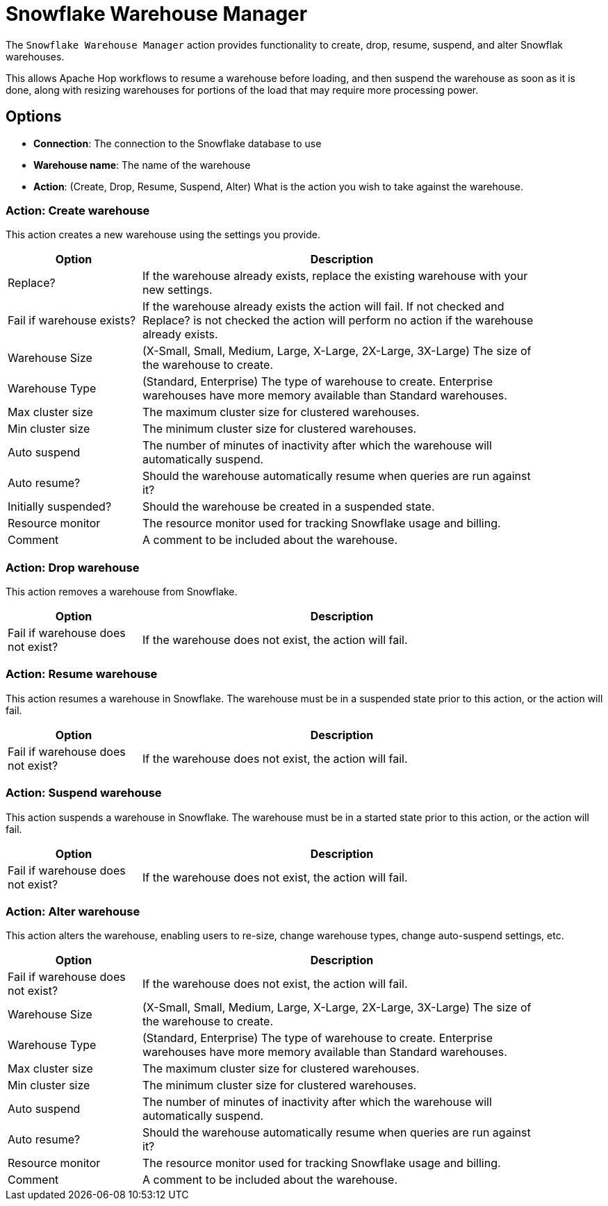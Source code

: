 ////
Licensed to the Apache Software Foundation (ASF) under one
or more contributor license agreements.  See the NOTICE file
distributed with this work for additional information
regarding copyright ownership.  The ASF licenses this file
to you under the Apache License, Version 2.0 (the
"License"); you may not use this file except in compliance
with the License.  You may obtain a copy of the License at
  http://www.apache.org/licenses/LICENSE-2.0
Unless required by applicable law or agreed to in writing,
software distributed under the License is distributed on an
"AS IS" BASIS, WITHOUT WARRANTIES OR CONDITIONS OF ANY
KIND, either express or implied.  See the License for the
specific language governing permissions and limitations
under the License.
////
:documentationPath: /workflow/actions/
:language: en_US
:description: The Snowflake Warehouse Manager action provides functionality to create, drop, resume, suspend, and alter warehouses.

= Snowflake Warehouse Manager

The `Snowflake Warehouse Manager` action provides functionality to create, drop, resume, suspend, and alter Snowflak warehouses.

This allows Apache Hop workflows to resume a warehouse before loading, and then suspend the warehouse as soon as it is done, along with resizing warehouses for portions of the load that may require more processing power.

== Options

- **Connection**: The connection to the Snowflake database to use
- **Warehouse name**: The name of the warehouse
- **Action**: (Create, Drop, Resume, Suspend, Alter) What is the action you wish to take against the warehouse.

=== Action: Create warehouse

This action creates a new warehouse using the settings you provide.

[options="header", width="90%", cols="1,3"]
|===
|Option|Description
|Replace?|If the warehouse already exists, replace the existing warehouse with your new settings.
|Fail if warehouse exists?| If the warehouse already exists the action will fail.  If not checked and Replace? is not checked the action will perform no action if the warehouse already exists.
|Warehouse Size| (X-Small, Small, Medium, Large, X-Large, 2X-Large, 3X-Large) The size of the warehouse to create.
|Warehouse Type|(Standard, Enterprise) The type of warehouse to create.  Enterprise warehouses have more memory available than Standard warehouses.
|Max cluster size|The maximum cluster size for clustered warehouses.
|Min cluster size|The minimum cluster size for clustered warehouses.
|Auto suspend|The number of minutes of inactivity after which the warehouse will automatically suspend.
|Auto resume?|Should the warehouse automatically resume when queries are run against it?
|Initially suspended?|Should the warehouse be created in a suspended state.
|Resource monitor|The resource monitor used for tracking Snowflake usage and billing.
|Comment|A comment to be included about the warehouse.
|===

=== Action: Drop warehouse

This action removes a warehouse from Snowflake.

[options="header", width="90%", cols="1,3"]
|===
|Option|Description
|Fail if warehouse does not exist?|If the warehouse does not exist, the action will fail.
|===

=== Action: Resume warehouse

This action resumes a warehouse in Snowflake.  The warehouse must be in a suspended state prior to this action, or the action will fail.

[options="header", width="90%", cols="1,3"]
|===
|Option|Description
|Fail if warehouse does not exist?|If the warehouse does not exist, the action will fail.
|===
=== Action: Suspend warehouse

This action suspends a warehouse in Snowflake.  The warehouse must be in a started state prior to this action, or the action will fail.

[options="header", width="90%", cols="1,3"]
|===
|Option|Description
|Fail if warehouse does not exist?|If the warehouse does not exist, the action will fail.
|===

=== Action: Alter warehouse

This action alters the warehouse, enabling users to re-size, change warehouse types, change auto-suspend settings, etc.

[options="header", width="90%", cols="1,3"]
|===
|Option|Description
|Fail if warehouse does not exist?|If the warehouse does not exist, the action will fail.
|Warehouse Size|(X-Small, Small, Medium, Large, X-Large, 2X-Large, 3X-Large) The size of the warehouse to create.
|Warehouse Type|(Standard, Enterprise) The type of warehouse to create.  Enterprise warehouses have more memory available than Standard warehouses.
|Max cluster size|The maximum cluster size for clustered warehouses.
|Min cluster size|The minimum cluster size for clustered warehouses.
|Auto suspend|The number of minutes of inactivity after which the warehouse will automatically suspend.
|Auto resume?|Should the warehouse automatically resume when queries are run against it?
|Resource monitor|The resource monitor used for tracking Snowflake usage and billing.
|Comment|A comment to be included about the warehouse.
|===
